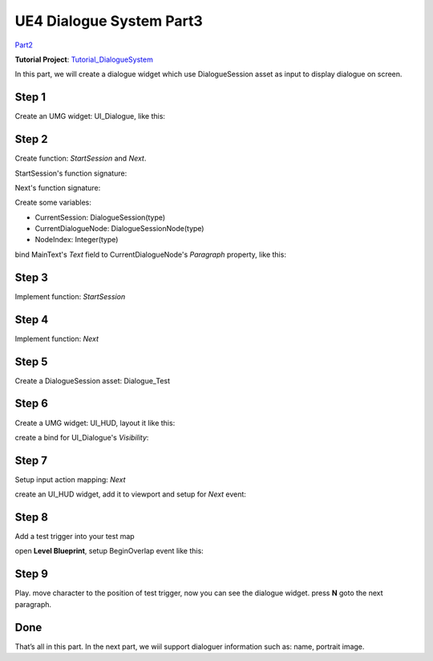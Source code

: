 UE4 Dialogue System Part3
=========================

Part2_

**Tutorial Project**: Tutorial_DialogueSystem_

In this part, we will create a dialogue widget which use DialogueSession asset as input to display dialogue on screen.

.. thumbnail:: images/dialogue_session_to_screen.png

Step 1
------

Create an UMG widget: UI_Dialogue, like this:

.. thumbnail:: images/dialogue_widget_layout.png

Step 2
------

Create function: *StartSession* and *Next*.

StartSession's function signature:

.. image:: images/start_session_sign.png

Next's function signature:

.. image:: images/next_sign.png

Create some variables:

* CurrentSession: DialogueSession(type)
* CurrentDialogueNode: DialogueSessionNode(type)
* NodeIndex: Integer(type)

bind MainText's *Text* field to CurrentDialogueNode's *Paragraph* property, like this:

.. thumbnail:: images/dialogue_main_text_bind.png

Step 3
------

Implement function: *StartSession*

.. thumbnail:: images/start_session_impl.png

Step 4
------

Implement function: *Next*

.. thumbnail:: images/next_impl.png

Step 5
------

Create a DialogueSession asset: Dialogue_Test

.. image:: images/test_dialogue_session.png

Step 6
------

Create a UMG widget: UI_HUD, layout it like this:

.. thumbnail:: images/hud_layout.png

create a bind for UI_Dialogue's *Visibility*:

.. thumbnail:: images/dialogue_visibility_bind.png

Step 7
------

Setup input action mapping: *Next*

.. thumbnail:: images/next_input.png

create an UI_HUD widget, add it to viewport and setup for *Next* event:

.. thumbnail:: images/controller_setup.png

Step 8
------

Add a test trigger into your test map

.. thumbnail:: images/test_trigger.png

open **Level Blueprint**, setup BeginOverlap event like this:

.. thumbnail:: images/test_trigger_overlap.png


Step 9
------

Play. move character to the position of test trigger, now you can see the dialogue widget. press **N** goto the next paragraph.

Done
----

That’s all in this part. In the next part, we wiil support dialoguer information such as: name, portrait image.

.. _Part2: https://jinyuliao.github.io/blog/html/2017/12/15/ue4_dialogue_system_part2.html
.. _Tutorial_DialogueSystem: https://github.com/jinyuliao/Tutorial_DialogueSystem

.. author:: default
.. categories:: UE4 Dialogue System
.. tags:: UE4, Tutorial
.. comments::
